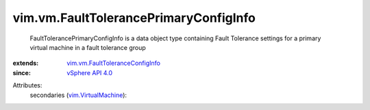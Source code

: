 .. _vSphere API 4.0: ../../vim/version.rst#vimversionversion5

.. _vim.VirtualMachine: ../../vim/VirtualMachine.rst

.. _vim.vm.FaultToleranceConfigInfo: ../../vim/vm/FaultToleranceConfigInfo.rst


vim.vm.FaultTolerancePrimaryConfigInfo
======================================
  FaultTolerancePrimaryConfigInfo is a data object type containing Fault Tolerance settings for a primary virtual machine in a fault tolerance group
:extends: vim.vm.FaultToleranceConfigInfo_
:since: `vSphere API 4.0`_

Attributes:
    secondaries (`vim.VirtualMachine`_):

